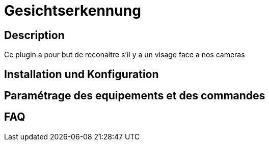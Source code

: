 = Gesichtserkennung

== Description

Ce plugin a pour but de reconaitre s'il y a un visage face a nos cameras

== Installation und Konfiguration

== Paramétrage des equipements et des commandes

== FAQ